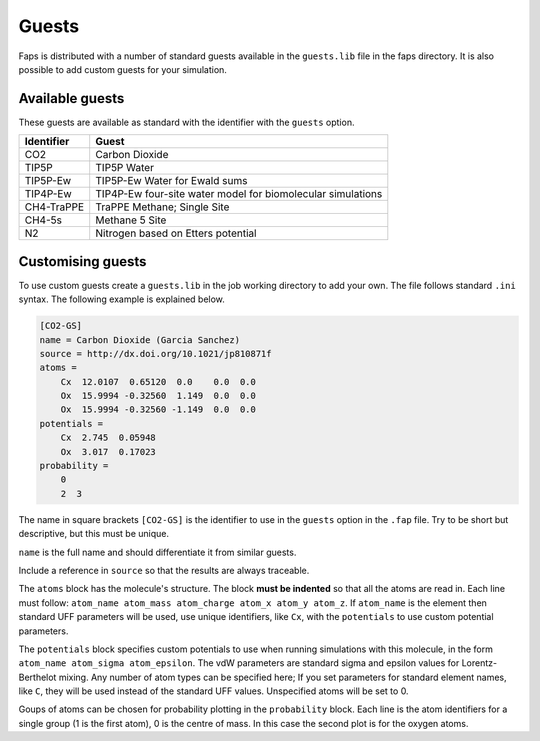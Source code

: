 ======
Guests
======

Faps is distributed with a number of standard guests available in the
``guests.lib`` file in the faps directory. It is also possible to add
custom guests for your simulation.

----------------
Available guests
----------------

These guests are available as standard with the identifier with the
``guests`` option.

============ ===========================================================
Identifier   Guest
============ ===========================================================
CO2          Carbon Dioxide
TIP5P        TIP5P Water
TIP5P-Ew     TIP5P-Ew Water for Ewald sums
TIP4P-Ew     TIP4P-Ew four-site water model for biomolecular simulations
CH4-TraPPE   TraPPE Methane; Single Site
CH4-5s       Methane 5 Site
N2           Nitrogen based on Etters potential
============ ===========================================================


.. _custom-guests:

------------------
Customising guests
------------------

To use custom guests create a ``guests.lib`` in the job working
directory to add your own. The file follows standard ``.ini`` syntax.
The following example is explained below.


.. code-block:: ini

    [CO2-GS]
    name = Carbon Dioxide (Garcia Sanchez)
    source = http://dx.doi.org/10.1021/jp810871f
    atoms =
        Cx  12.0107  0.65120  0.0    0.0  0.0
        Ox  15.9994 -0.32560  1.149  0.0  0.0
        Ox  15.9994 -0.32560 -1.149  0.0  0.0
    potentials =
        Cx  2.745  0.05948
        Ox  3.017  0.17023
    probability =
        0
        2  3

The name in square brackets ``[CO2-GS]`` is the identifier to use in the
``guests`` option in the ``.fap`` file. Try to be short but descriptive,
but this must be unique.

``name`` is the full name and should differentiate it from similar
guests.

Include a reference in ``source`` so that the results are always
traceable.

The ``atoms`` block has the molecule's structure. The block **must be
indented** so that all the atoms are read in. Each line must follow:
``atom_name atom_mass atom_charge atom_x atom_y atom_z``. If
``atom_name`` is the element then standard UFF parameters will be used,
use unique identifiers, like ``Cx``, with the ``potentials`` to use
custom potential parameters.

The ``potentials`` block specifies custom potentials to use when running
simulations with this molecule, in the form ``atom_name atom_sigma
atom_epsilon``. The vdW parameters are standard sigma and epsilon values
for Lorentz-Berthelot mixing. Any number of atom types can be specified
here; If you set parameters for standard element
names, like ``C``, they will be used instead of the standard UFF values.
Unspecified atoms will be set to 0.

Goups of atoms can be chosen for probability plotting in the
``probability`` block. Each line is the atom identifiers for a single
group (1 is the first atom), 0 is the centre of mass. In this case the
second plot is for the oxygen atoms.
